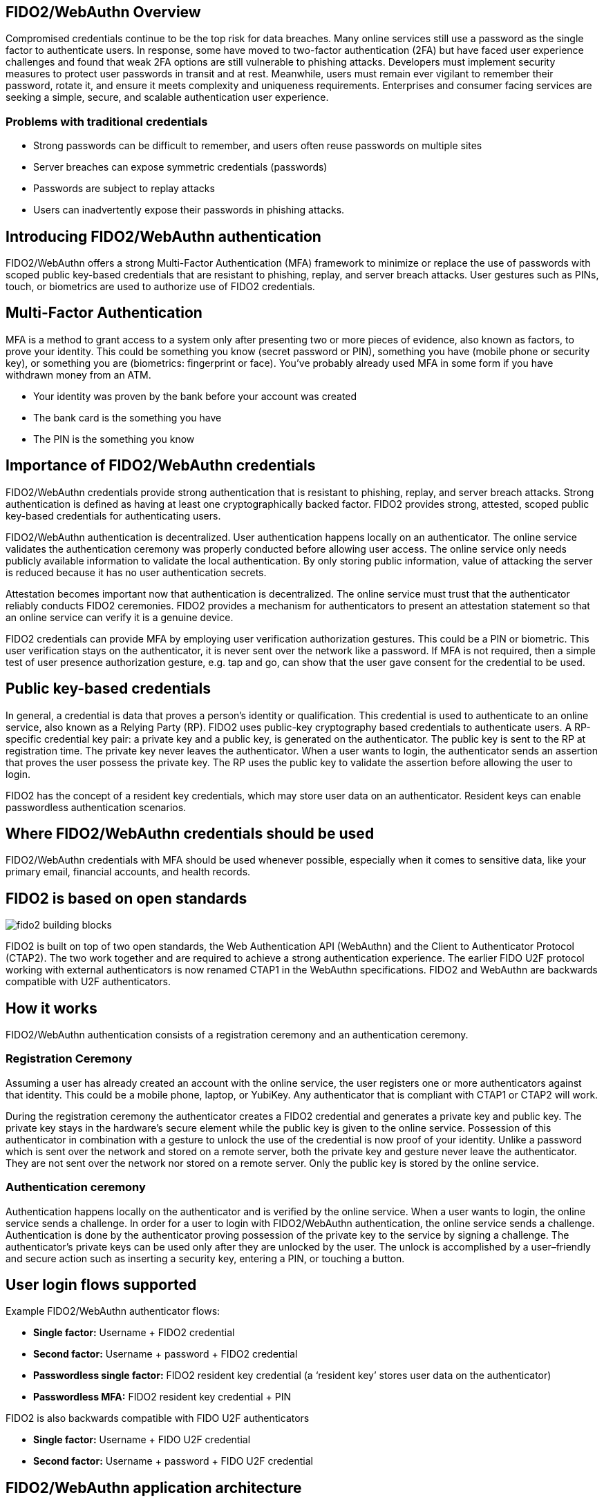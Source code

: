 == FIDO2/WebAuthn Overview
Compromised credentials continue to be the top risk for data breaches. Many online services still use a password as the single factor to authenticate users. In response, some have moved to two-factor authentication (2FA) but have faced user experience challenges and found that weak 2FA options are still vulnerable to phishing attacks. Developers must implement security measures to protect user passwords in transit and at rest. Meanwhile, users must remain ever vigilant to remember their password, rotate it, and ensure it meets complexity and uniqueness requirements. Enterprises and consumer facing services are seeking a simple, secure, and scalable authentication user experience. 

=== Problems with traditional credentials
* Strong passwords can be difficult to remember, and users often reuse passwords on multiple sites
* Server breaches can expose symmetric credentials (passwords)
* Passwords are subject to replay attacks
* Users can inadvertently expose their passwords in phishing attacks.

== Introducing FIDO2/WebAuthn authentication
FIDO2/WebAuthn offers a strong Multi-Factor Authentication (MFA) framework to minimize or replace the use of passwords with scoped public key-based credentials that are resistant to phishing, replay, and server breach attacks. User gestures such as PINs, touch, or biometrics are used to authorize use of FIDO2 credentials.  

== Multi-Factor Authentication
MFA is a method to grant access to a system only after presenting two or more pieces of evidence, also known as factors, to prove your identity. This could be something you know (secret password or PIN), something you have (mobile phone or security key), or something you are (biometrics: fingerprint or face). You’ve probably already used MFA in some form if you have withdrawn money from an ATM.

* Your identity was proven by the bank before your account was created
* The bank card is the something you have
* The PIN is the something you know

== Importance of FIDO2/WebAuthn credentials
FIDO2/WebAuthn credentials provide strong authentication that is resistant to phishing, replay, and server breach attacks. Strong authentication is defined as having at least one cryptographically backed factor. FIDO2 provides strong, attested, scoped public key-based credentials for authenticating users.

FIDO2/WebAuthn authentication is decentralized. User authentication happens locally on an authenticator. The online service validates the authentication ceremony was properly conducted before allowing user access. The online service only needs publicly available information to validate the local authentication. By only storing public information, value of attacking the server is reduced because it has no user authentication secrets.

Attestation becomes important now that authentication is decentralized. The online service must trust that the authenticator reliably conducts FIDO2 ceremonies. FIDO2 provides a mechanism for authenticators to present an attestation statement so that an online service can verify it is a genuine device.

FIDO2 credentials can provide MFA by employing user verification authorization gestures. This could be a PIN or biometric. This user verification stays on the authenticator, it is never sent over the network like a password. If MFA is not required, then a simple test of user presence authorization gesture, e.g. tap and go, can show that the user gave consent for the credential to be used.

== Public key-based credentials
In general, a credential is data that proves a person’s identity or qualification. This credential is used to authenticate to an online service, also known as a Relying Party (RP). FIDO2 uses public-key cryptography based credentials to authenticate users. A RP-specific credential key pair: a private key and a public key, is generated on the authenticator. The public key is sent to the RP at registration time. The private key never leaves the authenticator. When a user wants to login, the authenticator sends an assertion that proves the user possess the private key. The RP uses the public key to validate the assertion before allowing the user to login.

FIDO2 has the concept of a resident key credentials, which may store user data on an authenticator. Resident keys can enable passwordless authentication scenarios.

== Where FIDO2/WebAuthn credentials should be used
FIDO2/WebAuthn credentials with MFA should be used whenever possible, especially when it comes to sensitive data, like your primary email, financial accounts, and health records.

== FIDO2 is based on open standards

image::fido2_building_blocks.png[]

FIDO2 is built on top of two open standards, the Web Authentication API (WebAuthn) and the Client to Authenticator Protocol (CTAP2). The two work together and are required to achieve a strong authentication experience. The earlier FIDO U2F protocol working with external authenticators is now renamed CTAP1 in the WebAuthn specifications. FIDO2 and WebAuthn are backwards compatible with U2F authenticators.

== How it works
FIDO2/WebAuthn authentication consists of a registration ceremony and an authentication ceremony. 

=== Registration Ceremony
Assuming a user has already created an account with the online service, the user registers one or more authenticators against that identity. This could be a mobile phone, laptop, or YubiKey. Any authenticator that is compliant with CTAP1 or CTAP2 will work.

During the registration ceremony the authenticator creates a FIDO2 credential and generates a private key and public key. The private key stays in the hardware’s secure element while the public key is given to the online service. Possession of this authenticator in combination with a gesture to unlock the use of the credential is now proof of your identity. Unlike a password which is sent over the network and stored on a remote server, both the private key and gesture never leave the authenticator. They are not sent over the network nor stored on a remote server. Only the public key is stored by the online service.

=== Authentication ceremony
Authentication happens locally on the authenticator and is verified by the online service. When a user wants to login, the online service sends a challenge. In order for a user to login with FIDO2/WebAuthn authentication, the online service sends a challenge. Authentication is done by the authenticator proving possession of the private key to the service by signing a challenge. The authenticator’s private keys can be used only after they are unlocked by the user. The unlock is accomplished by a user–friendly and secure action such as inserting a security key, entering a PIN, or touching a button.

== User login flows supported
Example FIDO2/WebAuthn authenticator flows:

* **Single factor:** Username + FIDO2 credential
* **Second factor:** Username + password + FIDO2 credential
* **Passwordless single factor:** FIDO2 resident key credential (a ‘resident key’ stores user data on the authenticator)
* **Passwordless MFA:** FIDO2 resident key credential + PIN

FIDO2 is also backwards compatible with FIDO U2F authenticators

* **Single factor:** Username + FIDO U2F credential
* **Second factor:** Username + password + FIDO U2F credential

== FIDO2/WebAuthn application architecture

image::fido2_app_architecture.png[]

In general, a FIDO2/WebAuthn authentication architecture involves a conversation between a computing environment controlled by a Relying Party and one controlled by the user to be authenticated. 

=== FIDO2 Authenticator
The user environment may consist of a client computing device with internal FIDO2 authenticator. The user may also have an external FIDO2 authenticator, such as a YubiKey, which can roam between devices. The authenticator makes credentials, generates cryptographic proof of user authentication, and manages the PIN.

=== Client/Platform
The client is the bridge between the authenticator and the RP. It implements CTAP2 and client-side WebAuthn API. The client could be a native application, such as browser, or platform specific libraries which facilitate the communication between the authenticator and the RP.

=== Relying Party
The Relying Party's environment consists conceptually of at least a web server and the server-side portions of a web application, plus a WebAuthn server. The WebAuthn server has a trust store, containing the (public) trust anchors for the attestation of FIDO2 Authenticators.


== Key Points
* FIDO2 credentials are based on an public key cryptographic key pair.
* Identity providers validate user identity and map a FIDO2 credential public key to a user account during the registration step
* FIDO2 credentials can be generated in hardware devices (e.g. security keys, mobile phones, laptops, etc…)  or software, based on policy.
* Authentication is a combination of a cryptographic key tied to a device and something that the person knows (a PIN) or something that the person is (biometric gesture). PINs and biometric gestures do not roam between devices and are not shared with the server; they are stored locally on a device.
* The user’s private key never leaves a device. The authenticating server has a public key that is mapped to the user account during the registration process.
* PIN entry, biometric gesture, or touch trigger the device to unlock the private key to cryptographically sign data that is sent to the identity provider. The identity provider verifies the user’s identity and authenticates the user.

link:/FIDO2//FIDO2_WebAuthn_Developer_Guide/WebAuthn_Client_Registration.html[Next: WebAuthn Client Registration]